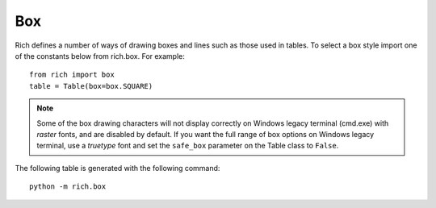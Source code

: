 .. _appendix_box:

Box
===

Rich defines a number of ways of drawing boxes and lines such as those used in tables. To select a box style import one of the constants below from rich.box. For example::

    from rich import box
    table = Table(box=box.SQUARE)



.. note::
    Some of the box drawing characters will not display correctly on Windows legacy terminal (cmd.exe) with *raster* fonts, and are disabled by default. If you want the full range of box options on Windows legacy terminal, use a *truetype* font and set the ``safe_box`` parameter on the Table class to ``False``.


The following table is generated with the following command::

    python -m rich.box

.. raw:: html

    <pre style="font-size:90%;font-family:Menlo,'DejaVu Sans Mono',consolas,'Courier New',monospace"><span style="color: #008000">╭────────────────────────────────────────────────────────────────────────────────────────────────╮</span>
    <span style="color: #008000">│</span>                                         <span style="color: #008000; font-weight: bold">Box Constants</span>                                          <span style="color: #008000">│
    ╰────────────────────────────────────────────────────────────────────────────────────────────────╯</span>

    <span style="color: #800080">       box.ASCII       </span>  <span style="color: #800080">      box.SQUARE       </span>  <span style="color: #800080">      box.MINIMAL      </span>  <span style="color: #800080">box.MINIMAL_HEAVY_HEAD </span>
    +---------------------+  ┌──────────┬──────────┐                                                  
    |<span style="color: #7f7f7f; font-weight: bold"> Header 1 </span>|<span style="color: #7f7f7f; font-weight: bold"> Header 2 </span>|  │<span style="color: #7f7f7f; font-weight: bold"> Header 1 </span>│<span style="color: #7f7f7f; font-weight: bold"> Header 2 </span>│   <span style="color: #7f7f7f; font-weight: bold"> Header 1 </span>│<span style="color: #7f7f7f; font-weight: bold"> Header 2 </span>    <span style="color: #7f7f7f; font-weight: bold"> Header 1 </span>│<span style="color: #7f7f7f; font-weight: bold"> Header 2 </span> 
    |----------+----------|  ├──────────┼──────────┤   ──────────┼──────────    ━━━━━━━━━━┿━━━━━━━━━━ 
    |<span style="color: #7f7f7f"> Cell     </span>|<span style="color: #7f7f7f"> Cell     </span>|  │<span style="color: #7f7f7f"> Cell     </span>│<span style="color: #7f7f7f"> Cell     </span>│   <span style="color: #7f7f7f"> Cell     </span>│<span style="color: #7f7f7f"> Cell     </span>    <span style="color: #7f7f7f"> Cell     </span>│<span style="color: #7f7f7f"> Cell     </span> 
    |<span style="color: #7f7f7f"> Cell     </span>|<span style="color: #7f7f7f"> Cell     </span>|  │<span style="color: #7f7f7f"> Cell     </span>│<span style="color: #7f7f7f"> Cell     </span>│   <span style="color: #7f7f7f"> Cell     </span>│<span style="color: #7f7f7f"> Cell     </span>    <span style="color: #7f7f7f"> Cell     </span>│<span style="color: #7f7f7f"> Cell     </span> 
    |----------+----------|  ├──────────┼──────────┤   ──────────┼──────────    ──────────┼────────── 
    |<span style="color: #7f7f7f; font-weight: bold"> Footer 1 </span>|<span style="color: #7f7f7f; font-weight: bold"> Footer 2 </span>|  │<span style="color: #7f7f7f; font-weight: bold"> Footer 1 </span>│<span style="color: #7f7f7f; font-weight: bold"> Footer 2 </span>│   <span style="color: #7f7f7f; font-weight: bold"> Footer 1 </span>│<span style="color: #7f7f7f; font-weight: bold"> Footer 2 </span>    <span style="color: #7f7f7f; font-weight: bold"> Footer 1 </span>│<span style="color: #7f7f7f; font-weight: bold"> Footer 2 </span> 
    +---------------------+  └──────────┴──────────┘                                                  
                                                                                                  
                                                                                                  
    <span style="color: #800080">box.MINIMAL_DOUBLE_HEAD</span>  <span style="color: #800080">      box.SIMPLE       </span>  <span style="color: #800080">   box.SIMPLE_HEAVY    </span>  <span style="color: #800080">    box.HORIZONTALS    </span>
                                                                              ───────────────────────
    <span style="color: #7f7f7f; font-weight: bold"> Header 1 </span>│<span style="color: #7f7f7f; font-weight: bold"> Header 2 </span>    <span style="color: #7f7f7f; font-weight: bold"> Header 1 </span> <span style="color: #7f7f7f; font-weight: bold"> Header 2 </span>    <span style="color: #7f7f7f; font-weight: bold"> Header 1 </span> <span style="color: #7f7f7f; font-weight: bold"> Header 2 </span>    <span style="color: #7f7f7f; font-weight: bold"> Header 1 </span> <span style="color: #7f7f7f; font-weight: bold"> Header 2 </span> 
    ══════════╪══════════   ───────────────────────  ╺━━━━━━━━━━━━━━━━━━━━━╸  ───────────────────────
    <span style="color: #7f7f7f"> Cell     </span>│<span style="color: #7f7f7f"> Cell     </span>    <span style="color: #7f7f7f"> Cell     </span> <span style="color: #7f7f7f"> Cell     </span>    <span style="color: #7f7f7f"> Cell     </span> <span style="color: #7f7f7f"> Cell     </span>    <span style="color: #7f7f7f"> Cell     </span> <span style="color: #7f7f7f"> Cell     </span> 
    <span style="color: #7f7f7f"> Cell     </span>│<span style="color: #7f7f7f"> Cell     </span>    <span style="color: #7f7f7f"> Cell     </span> <span style="color: #7f7f7f"> Cell     </span>    <span style="color: #7f7f7f"> Cell     </span> <span style="color: #7f7f7f"> Cell     </span>    <span style="color: #7f7f7f"> Cell     </span> <span style="color: #7f7f7f"> Cell     </span> 
    ──────────┼──────────   ───────────────────────  ╺━━━━━━━━━━━━━━━━━━━━━╸  ───────────────────────
    <span style="color: #7f7f7f; font-weight: bold"> Footer 1 </span>│<span style="color: #7f7f7f; font-weight: bold"> Footer 2 </span>    <span style="color: #7f7f7f; font-weight: bold"> Footer 1 </span> <span style="color: #7f7f7f; font-weight: bold"> Footer 2 </span>    <span style="color: #7f7f7f; font-weight: bold"> Footer 1 </span> <span style="color: #7f7f7f; font-weight: bold"> Footer 2 </span>    <span style="color: #7f7f7f; font-weight: bold"> Footer 1 </span> <span style="color: #7f7f7f; font-weight: bold"> Footer 2 </span> 
                                                                              ───────────────────────
                                                                                                    
                                                                                                  
    <span style="color: #800080">      box.ROUNDED      </span>  <span style="color: #800080">       box.HEAVY       </span>  <span style="color: #800080">    box.HEAVY_EDGE     </span>  <span style="color: #800080">    box.HEAVY_HEAD     </span>
    ╭──────────┬──────────╮  ┏━━━━━━━━━━┳━━━━━━━━━━┓  ┏━━━━━━━━━━┯━━━━━━━━━━┓  ┏━━━━━━━━━━┳━━━━━━━━━━┓
    │<span style="color: #7f7f7f; font-weight: bold"> Header 1 </span>│<span style="color: #7f7f7f; font-weight: bold"> Header 2 </span>│  ┃<span style="color: #7f7f7f; font-weight: bold"> Header 1 </span>┃<span style="color: #7f7f7f; font-weight: bold"> Header 2 </span>┃  ┃<span style="color: #7f7f7f; font-weight: bold"> Header 1 </span>│<span style="color: #7f7f7f; font-weight: bold"> Header 2 </span>┃  ┃<span style="color: #7f7f7f; font-weight: bold"> Header 1 </span>┃<span style="color: #7f7f7f; font-weight: bold"> Header 2 </span>┃
    ├──────────┼──────────┤  ┣━━━━━━━━━━╋━━━━━━━━━━┫  ┠──────────┼──────────┨  ┡━━━━━━━━━━╇━━━━━━━━━━┩
    │<span style="color: #7f7f7f"> Cell     </span>│<span style="color: #7f7f7f"> Cell     </span>│  ┃<span style="color: #7f7f7f"> Cell     </span>┃<span style="color: #7f7f7f"> Cell     </span>┃  ┃<span style="color: #7f7f7f"> Cell     </span>│<span style="color: #7f7f7f"> Cell     </span>┃  │<span style="color: #7f7f7f"> Cell     </span>│<span style="color: #7f7f7f"> Cell     </span>│
    │<span style="color: #7f7f7f"> Cell     </span>│<span style="color: #7f7f7f"> Cell     </span>│  ┃<span style="color: #7f7f7f"> Cell     </span>┃<span style="color: #7f7f7f"> Cell     </span>┃  ┃<span style="color: #7f7f7f"> Cell     </span>│<span style="color: #7f7f7f"> Cell     </span>┃  │<span style="color: #7f7f7f"> Cell     </span>│<span style="color: #7f7f7f"> Cell     </span>│
    ├──────────┼──────────┤  ┣━━━━━━━━━━╋━━━━━━━━━━┫  ┠──────────┼──────────┨  ├──────────┼──────────┤
    │<span style="color: #7f7f7f; font-weight: bold"> Footer 1 </span>│<span style="color: #7f7f7f; font-weight: bold"> Footer 2 </span>│  ┃<span style="color: #7f7f7f; font-weight: bold"> Footer 1 </span>┃<span style="color: #7f7f7f; font-weight: bold"> Footer 2 </span>┃  ┃<span style="color: #7f7f7f; font-weight: bold"> Footer 1 </span>│<span style="color: #7f7f7f; font-weight: bold"> Footer 2 </span>┃  │<span style="color: #7f7f7f; font-weight: bold"> Footer 1 </span>│<span style="color: #7f7f7f; font-weight: bold"> Footer 2 </span>│
    ╰──────────┴──────────╯  ┗━━━━━━━━━━┻━━━━━━━━━━┛  ┗━━━━━━━━━━┷━━━━━━━━━━┛  └──────────┴──────────┘
                                                                                                    
                                                                                                    
    <span style="color: #800080">      box.DOUBLE       </span>  <span style="color: #800080">    box.DOUBLE_EDGE    </span>                                                  
    ╔══════════╦══════════╗  ╔══════════╤══════════╗                                                  
    ║<span style="color: #7f7f7f; font-weight: bold"> Header 1 </span>║<span style="color: #7f7f7f; font-weight: bold"> Header 2 </span>║  ║<span style="color: #7f7f7f; font-weight: bold"> Header 1 </span>│<span style="color: #7f7f7f; font-weight: bold"> Header 2 </span>║                                                  
    ╠══════════╬══════════╣  ╟──────────┼──────────╢                                                  
    ║<span style="color: #7f7f7f"> Cell     </span>║<span style="color: #7f7f7f"> Cell     </span>║  ║<span style="color: #7f7f7f"> Cell     </span>│<span style="color: #7f7f7f"> Cell     </span>║                                                  
    ║<span style="color: #7f7f7f"> Cell     </span>║<span style="color: #7f7f7f"> Cell     </span>║  ║<span style="color: #7f7f7f"> Cell     </span>│<span style="color: #7f7f7f"> Cell     </span>║                                                  
    ╠══════════╬══════════╣  ╟──────────┼──────────╢                                                  
    ║<span style="color: #7f7f7f; font-weight: bold"> Footer 1 </span>║<span style="color: #7f7f7f; font-weight: bold"> Footer 2 </span>║  ║<span style="color: #7f7f7f; font-weight: bold"> Footer 1 </span>│<span style="color: #7f7f7f; font-weight: bold"> Footer 2 </span>║                                                  
    ╚══════════╩══════════╝  ╚══════════╧══════════╝                                                  
    </pre>